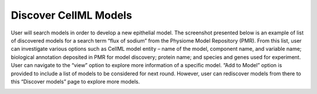 Discover CellML Models
======================

User will search models in order to develop a new epithelial model. The screenshot presented below is 
an example of list of discovered models for a search term “flux of sodium” from the Physiome Model 
Repository (PMR). From this list, user can investigate various options such as CellML model entity 
– name of the model, component name, and variable name; biological annotation deposited in PMR for 
model discovery; protein name; and species and genes used for experiment. User can navigate to the 
“view” option to explore more information of a specific model. “Add to Model” option is provided to 
include a list of models to be considered for next round. However, user can rediscover models from 
there to this “Discover models” page to explore more models.

.. image:: discovery.png